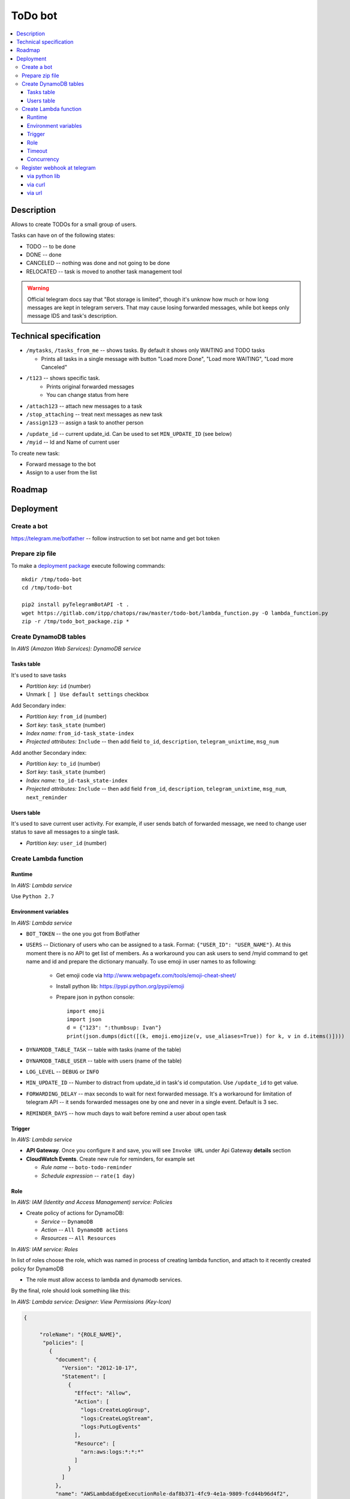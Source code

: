 ==========
 ToDo bot
==========

.. contents::
   :local:

Description
===========

Allows to create TODOs for a small group of users.

Tasks can have on of the following states:

* TODO -- to be done
* DONE -- done
* CANCELED -- nothing was done and not going to be done
* RELOCATED -- task is moved to another task management tool

.. warning:: Official telegram docs say that "Bot storage is limited", though it's unknow how much or how long messages are kept in telegram servers. That may cause losing forwarded messages, while bot keeps only message IDS and task's description.

Technical specification
=======================

* ``/mytasks``, ``/tasks_from_me`` -- shows tasks. By default it shows only WAITING and TODO tasks

  * Prints all tasks in a single message with button "Load more Done", "Load more WAITING", "Load more Canceled"
* ``/t123`` -- shows specific task.
   * Prints original forwarded messages
   * You can change status from here

* ``/attach123`` -- attach new messages to a task
* ``/stop_attaching`` -- treat next messages as new task
* ``/assign123`` -- assign a task to another person

.. * ``/users`` -- returns list of Administators for current chat. It's used to specify list of available users to assign the tasks. You may need to activate "All Members Are Admins" option to get list of all users.
* ``/update_id`` -- current update_id. Can be used to set ``MIN_UPDATE_ID`` (see below)
* ``/myid`` -- Id and Name of current user

To create new task:

* Forward message to the bot
* Assign to a user from the list

Roadmap
=======

Deployment
==========

Create a bot
------------

https://telegram.me/botfather -- follow instruction to set bot name and get bot token

Prepare zip file
----------------

To make a `deployment package <https://docs.aws.amazon.com/lambda/latest/dg/lambda-python-how-to-create-deployment-package.html>`_ execute following commands::

    mkdir /tmp/todo-bot
    cd /tmp/todo-bot

    pip2 install pyTelegramBotAPI -t .
    wget https://gitlab.com/itpp/chatops/raw/master/todo-bot/lambda_function.py -O lambda_function.py
    zip -r /tmp/todo_bot_package.zip *

Create DynamoDB tables
----------------------
In *AWS (Amazon Web Services): DynamoDB service*

Tasks table
~~~~~~~~~~~
It's used to save tasks

* *Partition key:* ``id`` (number)
* Unmark ``[ ] Use default settings`` checkbox

Add Secondary index:

* *Partition key:* ``from_id`` (number)
* *Sort key:*  ``task_state`` (number)
* *Index name:* ``from_id-task_state-index``
* *Projected attributes:* ``Include`` -- then add field ``to_id``, ``description``, ``telegram_unixtime``, ``msg_num``

Add another Secondary index:

* *Partition key:* ``to_id`` (number)
* *Sort key:*  ``task_state`` (number)
* *Index name:* ``to_id-task_state-index``
* *Projected attributes:* ``Include`` -- then add field ``from_id``, ``description``, ``telegram_unixtime``, ``msg_num``, ``next_reminder``

Users table
~~~~~~~~~~~
It's used to save current user activity. For example, if user sends batch of forwarded message, we need to change user status to save all messages to a single task.

* *Partition key:* ``user_id`` (number)

Create Lambda function
---------------------- 

Runtime
~~~~~~~

In *AWS: Lambda service*

Use ``Python 2.7``

Environment variables
~~~~~~~~~~~~~~~~~~~~~

In *AWS: Lambda service*

* ``BOT_TOKEN`` -- the one you got from BotFather
* ``USERS`` -- Dictionary of users who can be assigned to a task. Format: ``{"USER_ID": "USER_NAME"}``. At this moment there is no API to get list of members. As a workaround you can ask users to send /myid command to get name and id and prepare the dictionary manually. To use emoji in user names to as following:

   * Get emoji code via http://www.webpagefx.com/tools/emoji-cheat-sheet/
   * Install python lib: https://pypi.python.org/pypi/emoji
   * Prepare json in python console::

         import emoji
         import json
         d = {"123": ":thumbsup: Ivan"}
         print(json.dumps(dict([(k, emoji.emojize(v, use_aliases=True)) for k, v in d.items()])))


* ``DYNAMODB_TABLE_TASK`` -- table with tasks (name of the table) 
* ``DYNAMODB_TABLE_USER`` -- table with users (name of the table)
* ``LOG_LEVEL`` -- ``DEBUG`` or ``INFO``
* ``MIN_UPDATE_ID`` -- Number to distract from update_id in task's id computation. Use ``/update_id`` to get value.
* ``FORWARDING_DELAY`` -- max seconds to wait for next forwarded message. It's a
  workaround for limitation of telegram API -- it sends forwarded messages one
  by one and never in a single event. Default is 3 sec.
* ``REMINDER_DAYS`` -- how much days to wait before remind a user about open task


Trigger
~~~~~~~

In *AWS: Lambda service*

* **API Gateway**. Once you configure it and save, you will see ``Invoke URL`` under Api Gateway **details** section
* **CloudWatch Events**. Create new rule for reminders, for example set

  * *Rule name* -- ``boto-todo-reminder``
  * *Schedule expression* -- ``rate(1 day)``


Role
~~~~

In *AWS: IAM (Identity and Access Management) service: Policies*

* Create policy of actions for DynamoDB:
  
  * *Service* -- ``DynamoDB``
  * *Action* -- ``All DynamoDB actions``
  * *Resources* -- ``All Resources``

In *AWS: IAM service: Roles*

In list of roles choose the role, which was named in process of creating lambda function, and attach to it recently created policy for DynamoDB

* The role must allow access to lambda and dynamodb services.

By the final, role should look something like this:

In *AWS: Lambda service: Designer: View Permissions (Key-Icon)*

.. code-block:: json

    {
        
         "roleName": "{ROLE_NAME}",
          "policies": [
            {
              "document": {
                "Version": "2012-10-17",
                "Statement": [
                  {
                    "Effect": "Allow",
                    "Action": [
                      "logs:CreateLogGroup",
                      "logs:CreateLogStream",
                      "logs:PutLogEvents"
                    ],
                    "Resource": [
                      "arn:aws:logs:*:*:*"
                    ]
                  }
                ]
              },          
              "name": "AWSLambdaEdgeExecutionRole-daf8b371-4fc9-4e1a-9809-fcd44b96d4f2",
              "id": "ANPAX7765LQXBC72HXN4W",
              "type": "managed",
              "arn": "arn:aws:iam::549753543726:policy/service-role/AWSLambdaEdgeExecutionRole-daf8b371-4fc9-4e1a-9809-fcd44b96d4f2"
              },
            {
              "document": {
                "Version": "2012-10-17",
                "Statement": [
                  {
                    "Sid": "VisualEditor0",
                    "Effect": "Allow",
                    "Action": "dynamodb:*",
                    "Resource": "*"
                  }
                ]
              },
              "name": "{NAME_OF_POLICY_FOR_DYNAMODB}",
              "id": "ANPAX7765LQXJUGC2FXMV",
              "type": "managed",
              "arn": "arn:aws:iam::549753543726:policy/{NAME_OF_POLICY_FOR_DYNAMODB}"
            }
          ],
          "trustedEntities": [
            "edgelambda.amazonaws.com",
            "lambda.amazonaws.com"
          ]
            
    }


Timeout
~~~~~~~

in *AWS: Lambda service*

Execution time depends on telegram server and amount of requests there. So, think about 30 seconds for limit.

Concurrency
~~~~~~~~~~~

in *AWS: Lambda service*

You may need to disable concurrency (i.e. set **Reserve concurrency** to value **1**) as a workaround for following issue: on resending batch of messages, those might be processed by several workers, so you might get several messages instead of a single one.

Register webhook at telegram
----------------------------


via python lib
~~~~~~~~~~~~~~

Execute once in python console::

    BOT_TOKEN = "PASTETHETOKEN"
    WEB_HOOK = "PASTEAWSWEBHOOK"

    import telebot  # https://github.com/eternnoir/pyTelegramBotAPI
    bot = telebot.TeleBot(BOT_TOKEN, threaded=False)
    bot.set_webhook(WEB_HOOK)

via curl
~~~~~~~~

.. code-block:: sh

    # TODO pass allowed_updates arg
    curl -XPOST https://api.telegram.org/bot<YOURTOKEN>/setWebhook\?url\=YOURAPIGATEWAYURL

via url
~~~~~~~~

Type the following in your browser and hit enter. (Make sure to substitute the place holder text)::

        https://api.telegram.org/bot<your-bot-token>/setWebHook?url=<your-API-invoke-URL>
